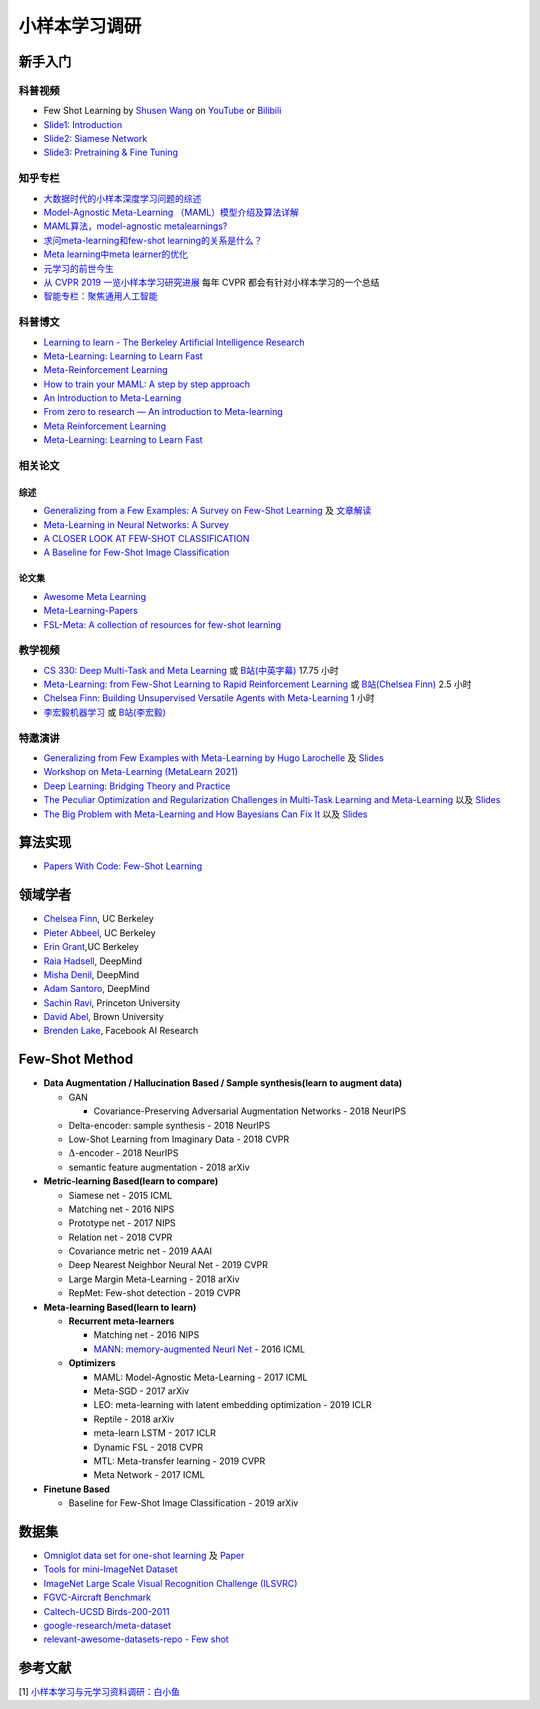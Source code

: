 ==============
小样本学习调研
==============

新手入门
--------

科普视频
~~~~~~~~

- Few Shot Learning by `Shusen Wang <https://www.youtube.com/c/ShusenWang>`_ on `YouTube <https://youtu.be/UkQ2FVpDxHg>`_ or `Bilibili <https://www.bilibili.com/medialist/play/ml1245757985/BV1B44y1r75K>`_
- `Slide1: Introduction <https://kdocs.cn/l/cpTe5jubAGog>`_
- `Slide2: Siamese Network <https://kdocs.cn/l/cvbUxZGl0zwe>`_
- `Slide3: Pretraining & Fine Tuning <https://kdocs.cn/l/cbBZGuwm26Yr>`_

知乎专栏
~~~~~~~~

- `大数据时代的小样本深度学习问题的综述 <https://zhuanlan.zhihu.com/p/60881968>`_
- `Model-Agnostic Meta-Learning （MAML）模型介绍及算法详解 <https://zhuanlan.zhihu.com/p/57864886>`_
- `MAML算法，model-agnostic metalearnings? <https://www.zhihu.com/question/266497742>`_
- `求问meta-learning和few-shot learning的关系是什么？ <https://www.zhihu.com/question/291656490>`_
- `Meta learning中meta learner的优化 <https://zhuanlan.zhihu.com/p/52144418>`_
- `元学习的前世今生 <https://zhuanlan.zhihu.com/p/146877957>`_
- `从 CVPR 2019 一览小样本学习研究进展 <https://www.leiphone.com/category/academic/4wc0990rNQf43mss.html>`_ 每年 CVPR 都会有针对小样本学习的一个总结
- `智能专栏：聚焦通用人工智能 <https://zhuanlan.zhihu.com/intelligentunit>`_

科普博文
~~~~~~~~

- `Learning to learn - The Berkeley Artificial Intelligence Research <https://bair.berkeley.edu/blog/2017/07/18/learning-to-learn/>`_
- `Meta-Learning: Learning to Learn Fast <https://lilianweng.github.io/lil-log/2018/11/30/meta-learning.html>`_
- `Meta-Reinforcement Learning <https://blog.floydhub.com/meta-rl/>`_
- `How to train your MAML: A step by step approach <https://www.bayeswatch.com/2018/11/30/HTYM/>`_
- `An Introduction to Meta-Learning <https://medium.com/walmartglobaltech/an-introduction-to-meta-learning-ced7072b80e7>`_
- `From zero to research — An introduction to Meta-learning <https://medium.com/huggingface/from-zero-to-research-an-introduction-to-meta-learning-8e16e677f78a>`_
- `Meta Reinforcement Learning <https://lilianweng.github.io/lil-log/2019/06/23/meta-reinforcement-learning.html>`_
- `Meta-Learning: Learning to Learn Fast <https://lilianweng.github.io/lil-log/2018/11/30/meta-learning.html>`_

相关论文
~~~~~~~~

综述
^^^^

- `Generalizing from a Few Examples: A Survey on Few-Shot Learning <https://kdocs.cn/l/ce6RjgEp9WT9>`_ 及 `文章解读 <https://zhuanlan.zhihu.com/p/129786553>`_
- `Meta-Learning in Neural Networks: A Survey <https://arxiv.org/pdf/2004.05439.pdf>`_
- `A CLOSER LOOK AT FEW-SHOT CLASSIFICATION <https://arxiv.org/pdf/1904.04232.pdf>`_
- `A Baseline for Few-Shot Image Classification <https://arxiv.org/pdf/1909.02729.pdf>`_

论文集
^^^^^^^

- `Awesome Meta Learning <https://github.com/sudharsan13296/Awesome-Meta-Learning>`_
- `Meta-Learning-Papers <https://github.com/floodsung/Meta-Learning-Papers>`_
- `FSL-Meta: A collection of resources for few-shot learning <https://github.com/tata1661/FSL-Mate>`_

教学视频
~~~~~~~~

- `CS 330: Deep Multi-Task and Meta Learning <http://cs330.stanford.edu/>`_ 或 `B站(中英字幕) <https://www.bilibili.com/video/BV1He411s7K4>`_ 17.75 小时
- `Meta-Learning: from Few-Shot Learning to Rapid  Reinforcement Learning <https://sites.google.com/view/icml19metalearning>`_ 或 `B站(Chelsea Finn) <https://www.bilibili.com/video/BV1o4411A7YE>`_ 2.5 小时
- `Chelsea Finn: Building Unsupervised Versatile Agents with Meta-Learning <https://www.youtube.com/watch?v=i05Fk4ebMY0>`_ 1 小时
- `李宏毅机器学习 <http://speech.ee.ntu.edu.tw/~tlkagk/courses_ML20.html>`_ 或 `B站(李宏毅) <https://www.bilibili.com/video/BV1pQ4y1K7cw?p=32>`_

特邀演讲
~~~~~~~~

- `Generalizing from Few Examples with Meta-Learning by Hugo Larochelle <https://www.bilibili.com/video/av61821192/>`_ 及 `Slides <https://kdocs.cn/l/cpswKp8xJuZj>`__
- `Workshop on Meta-Learning (MetaLearn 2021) <https://meta-learn.github.io/>`_
- `Deep Learning: Bridging Theory and Practice <https://ludwigschmidt.github.io/nips17-dl-workshop-website/>`_
- `The Peculiar Optimization and Regularization Challenges in Multi-Task Learning and Meta-Learning <https://www.ias.edu/video/workshop/2020/0416-ChelseaFinn>`_ 以及 `Slides <https://ai.stanford.edu/~cbfinn/_files/ias_slides.pdf>`__
- `The Big Problem with Meta-Learning and How Bayesians Can Fix It <https://slideslive.com/38922670/invited-talk-the-big-problem-with-metalearning-and-how-bayesians-can-fix-it>`_ 以及 `Slides <https://ai.stanford.edu/~cbfinn/_files/neurips19_memorization.pdf>`__

算法实现
--------

- `Papers With Code: Few-Shot Learning <https://paperswithcode.com/task/few-shot-learning>`_

领域学者
--------

- `Chelsea Finn <https://ai.stanford.edu/~cbfinn/>`_, UC Berkeley
- `Pieter Abbeel <https://people.eecs.berkeley.edu/~pabbeel/>`_, UC Berkeley
- `Erin Grant <https://people.eecs.berkeley.edu/~eringrant/>`_,UC Berkeley
- `Raia Hadsell <http://raiahadsell.com/index.html>`_, DeepMind
- `Misha Denil <http://mdenil.com/>`_, DeepMind
- `Adam Santoro <https://scholar.google.com/citations?hl=en&user=evIkDWoAAAAJ&view_op=list_works&sortby=pubdate>`_, DeepMind
- `Sachin Ravi <http://www.cs.princeton.edu/~sachinr/>`_, Princeton University
- `David Abel <https://david-abel.github.io/>`_, Brown University
- `Brenden Lake <https://cims.nyu.edu/~brenden/>`_, Facebook AI Research

Few-Shot Method
----------------

- **Data Augmentation / Hallucination Based / Sample synthesis(learn to augment data)**

  - GAN

    - Covariance-Preserving Adversarial Augmentation Networks - 2018 NeurIPS

  - Delta-encoder: sample synthesis - 2018 NeurIPS
  - Low-Shot Learning from Imaginary Data - 2018 CVPR
  - :math:`\Delta`-encoder - 2018 NeurIPS
  - semantic feature augmentation - 2018 arXiv

- **Metric-learning Based(learn to compare)**

  - Siamese net - 2015 ICML
  - Matching net - 2016 NIPS
  - Prototype net - 2017 NIPS
  - Relation net - 2018 CVPR
  - Covariance metric net - 2019 AAAI
  - Deep Nearest Neighbor Neural Net - 2019 CVPR
  - Large Margin Meta-Learning - 2018 arXiv
  - RepMet: Few-shot detection - 2019 CVPR

- **Meta-learning Based(learn to learn)**

  - **Recurrent meta-learners**

    - Matching net - 2016 NIPS
    - `MANN: memory-augmented Neurl Net <https://kdocs.cn/l/crnNROG2VCMf>`_ - 2016 ICML

  - **Optimizers**

    - MAML: Model-Agnostic Meta-Learning - 2017 ICML
    - Meta-SGD - 2017 arXiv
    - LEO: meta-learning with latent embedding optimization - 2019 ICLR
    - Reptile - 2018 arXiv
    - meta-learn LSTM - 2017 ICLR
    - Dynamic FSL - 2018 CVPR
    - MTL: Meta-transfer learning - 2019 CVPR
    - Meta Network - 2017 ICML

- **Finetune Based**

  - Baseline for Few-Shot Image Classification - 2019 arXiv

数据集
------

- `Omniglot data set for one-shot learning <https://github.com/brendenlake/omniglot>`_ 及 `Paper <https://kdocs.cn/l/cgtqdhdNglDz>`_
- `Tools for mini-ImageNet Dataset <https://github.com/yaoyao-liu/mini-imagenet-tools>`_
- `ImageNet Large Scale Visual Recognition Challenge (ILSVRC) <https://image-net.org/challenges/LSVRC/>`_
- `FGVC-Aircraft Benchmark <https://www.robots.ox.ac.uk/~vgg/data/fgvc-aircraft/>`_
- `Caltech-UCSD Birds-200-2011 <http://www.vision.caltech.edu/visipedia/CUB-200-2011.html>`_
- `google-research/meta-dataset <https://github.com/google-research/meta-dataset>`_
- `relevant-awesome-datasets-repo - Few shot <https://github.com/Duan-JM/awesome-papers-fewshot#relevant-awesome-datasets-repo>`_

参考文献
--------

[1] `小样本学习与元学习资料调研：白小鱼 <https://youngfish42.yuque.com/docs/share/5cd14926-6954-4dca-bf39-d17c56fece53>`_